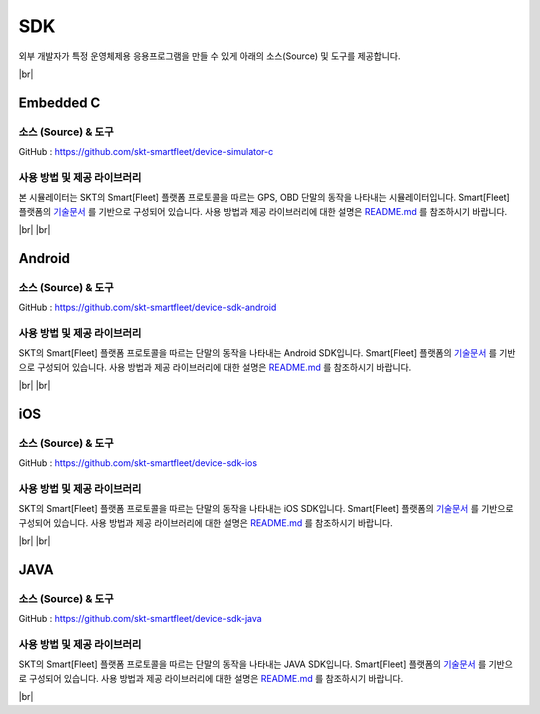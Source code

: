 .. |br| raw:: html

   <br />

.. _platform-sdk:

SDK
====

외부 개발자가 특정 운영체제용 응용프로그램을 만들 수 있게 아래의 소스(Source) 및 도구를 제공합니다.

|br|

.. _embedded-c-sdk:

Embedded C
----------

소스 (Source) & 도구
~~~~~~~~~~~~~~~~~~~~

.. rst-class:: text-align-justify

GitHub : `https://github.com/skt-smartfleet/device-simulator-c <https://github.com/skt-smartfleet/device-simulator-c>`__

사용 방법 및 제공 라이브러리
~~~~~~~~~~~~~~~~~~~~~~~~~~~~~~~~~~~~~~~~~

.. rst-class:: text-align-justify

본 시뮬레이터는 SKT의 Smart[Fleet] 플랫폼 프로토콜을 따르는 GPS, OBD 단말의 동작을 나타내는 시뮬레이터입니다.
Smart[Fleet] 플랫폼의 `기술문서 <http://smart-fleet-docs.readthedocs.io/ko/latest/>`__ 를 기반으로 구성되어 있습니다.
사용 방법과 제공 라이브러리에 대한 설명은 `README.md <https://github.com/skt-smartfleet/device-simulator-c/blob/master/README.md>`__ 를 참조하시기 바랍니다.

|br|
|br|

.. _android-sdk:

Android
-------

소스 (Source) & 도구
~~~~~~~~~~~~~~~~~~~~

.. rst-class:: text-align-justify

GitHub : `https://github.com/skt-smartfleet/device-sdk-android <https://github.com/skt-smartfleet/device-sdk-android>`__

사용 방법 및 제공 라이브러리
~~~~~~~~~~~~~~~~~~~~~~~~~~~~~~~~~~~~~~

.. rst-class:: text-align-justify

SKT의 Smart[Fleet] 플랫폼 프로토콜을 따르는 단말의 동작을 나타내는 Android SDK입니다.
Smart[Fleet] 플랫폼의 `기술문서 <http://smart-fleet-docs.readthedocs.io/ko/latest/>`__ 를 기반으로 구성되어 있습니다.
사용 방법과 제공 라이브러리에 대한 설명은 `README.md <https://github.com/skt-smartfleet/device-sdk-android/blob/master/README.md>`__ 를 참조하시기 바랍니다.

|br|
|br|

.. _object-c-sdk:

iOS
-----

소스 (Source) & 도구
~~~~~~~~~~~~~~~~~~~~

.. rst-class:: text-align-justify

GitHub : `https://github.com/skt-smartfleet/device-sdk-ios <https://github.com/skt-smartfleet/device-sdk-ios>`__

사용 방법 및 제공 라이브러리
~~~~~~~~~~~~~~~~~~~~~~~~~~~~~~~~~~~~~

.. rst-class:: text-align-justify

SKT의 Smart[Fleet] 플랫폼 프로토콜을 따르는 단말의 동작을 나타내는 iOS SDK입니다.
Smart[Fleet] 플랫폼의 `기술문서 <http://smart-fleet-docs.readthedocs.io/ko/latest/>`__ 를 기반으로 구성되어 있습니다.
사용 방법과 제공 라이브러리에 대한 설명은 `README.md <https://github.com/skt-smartfleet/device-sdk-ios/blob/master/README.md>`__ 를 참조하시기 바랍니다.

|br|
|br|

JAVA
----

소스 (Source) & 도구
~~~~~~~~~~~~~~~~~~~~

.. rst-class:: text-align-justify

GitHub : `https://github.com/skt-smartfleet/device-sdk-java <https://github.com/skt-smartfleet/device-sdk-java>`__

사용 방법 및 제공 라이브러리
~~~~~~~~~~~~~~~~~~~~~~~~~~~~~~~~~~~~~~~~~~~~~~~~~~~~~~~~~~~~~~~~~~~~~~~~~~~~~~~~~~~~~~~~~~~~~~~~~~~~~~~~~~~~~~~~~

.. rst-class:: text-align-justify

SKT의 Smart[Fleet] 플랫폼 프로토콜을 따르는 단말의 동작을 나타내는 JAVA SDK입니다.
Smart[Fleet] 플랫폼의 `기술문서 <http://smart-fleet-docs.readthedocs.io/ko/latest/>`__ 를 기반으로 구성되어 있습니다.
사용 방법과 제공 라이브러리에 대한 설명은 `README.md <https://github.com/skt-smartfleet/device-sdk-java/blob/master/README.md>`__ 를 참조하시기 바랍니다.

.. rst-class:: text-align-justify

|br|
